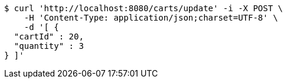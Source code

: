 [source,bash]
----
$ curl 'http://localhost:8080/carts/update' -i -X POST \
    -H 'Content-Type: application/json;charset=UTF-8' \
    -d '[ {
  "cartId" : 20,
  "quantity" : 3
} ]'
----